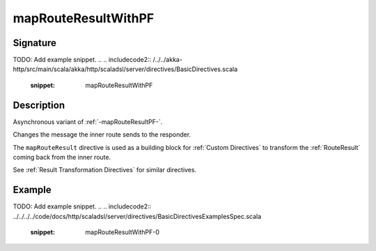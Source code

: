 .. _-mapRouteResultWithPF-:

mapRouteResultWithPF
====================

Signature
---------
TODO: Add example snippet.
.. 
.. includecode2:: /../../akka-http/src/main/scala/akka/http/scaladsl/server/directives/BasicDirectives.scala
   :snippet: mapRouteResultWithPF

Description
-----------

Asynchronous variant of :ref:`-mapRouteResultPF-`.

Changes the message the inner route sends to the responder.

The ``mapRouteResult`` directive is used as a building block for :ref:`Custom Directives` to transform the
:ref:`RouteResult` coming back from the inner route.

See :ref:`Result Transformation Directives` for similar directives.

Example
-------
TODO: Add example snippet.
.. 
.. includecode2:: ../../../../code/docs/http/scaladsl/server/directives/BasicDirectivesExamplesSpec.scala
   :snippet: mapRouteResultWithPF-0
